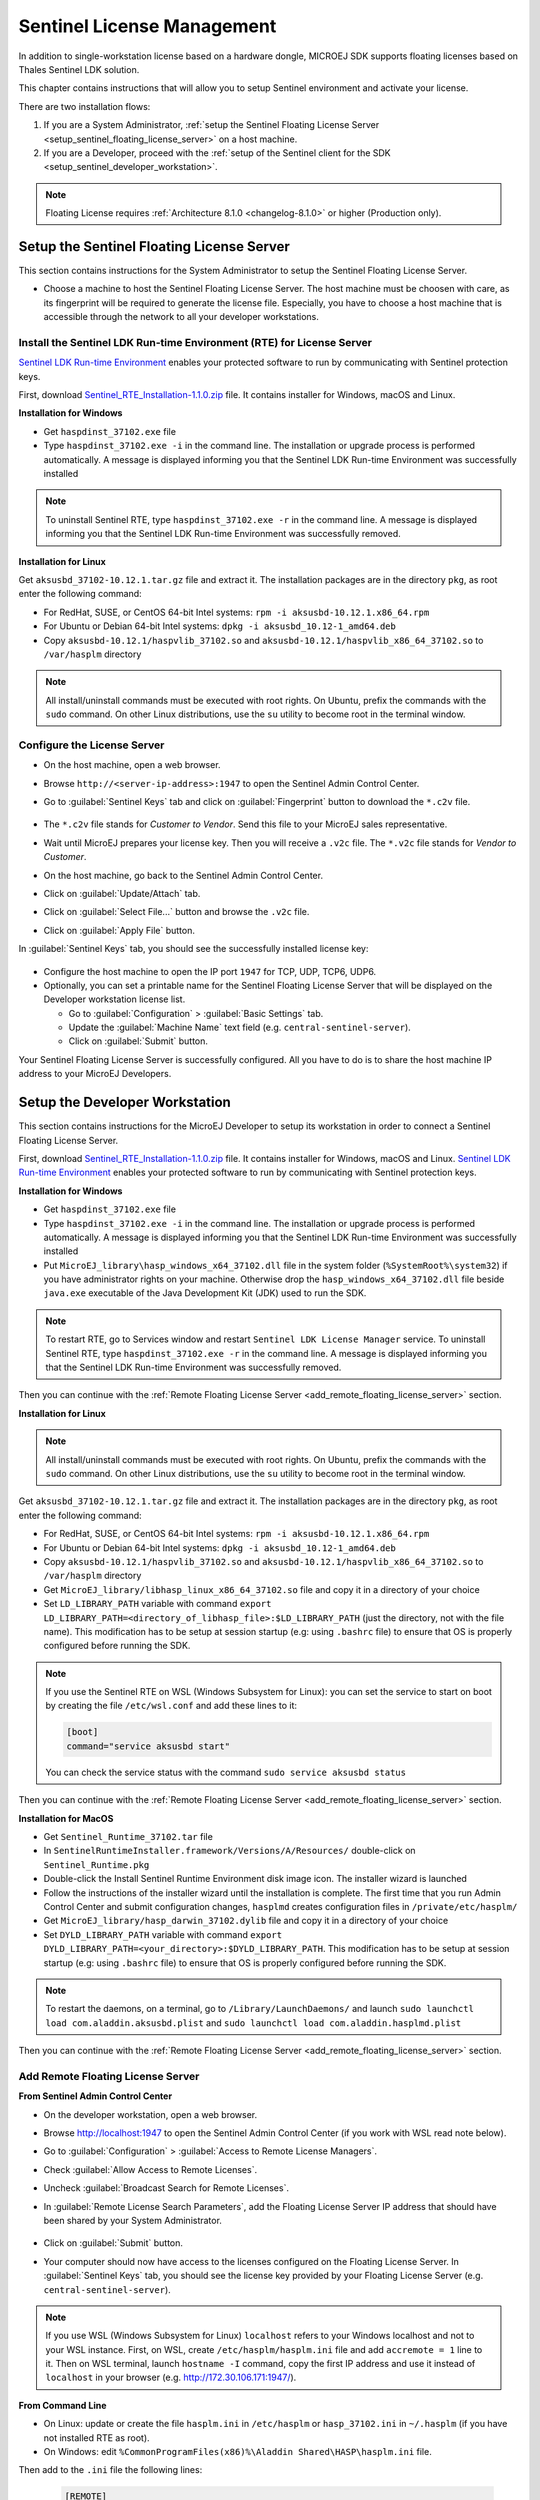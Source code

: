 Sentinel License Management
===========================

In addition to single-workstation license based on a hardware dongle, MICROEJ SDK supports floating licenses based on Thales Sentinel LDK solution.

This chapter contains instructions that will allow you to setup Sentinel environment and activate your license.

There are two installation flows:

#. If you are a System Administrator, :ref:`setup the Sentinel Floating License Server  <setup_sentinel_floating_license_server>` on a host machine.
#. If you are a Developer, proceed with the :ref:`setup of the Sentinel client for the SDK  <setup_sentinel_developer_workstation>`.

.. figure:: images/sentinel_architecture.png

.. note::
	
   Floating License requires :ref:`Architecture 8.1.0 <changelog-8.1.0>` or higher (Production only).

.. _setup_sentinel_floating_license_server:

Setup the Sentinel Floating License Server
------------------------------------------

This section contains instructions for the System Administrator to setup the Sentinel Floating License Server.

- Choose a machine to host the Sentinel Floating License Server. 
  The host machine must be choosen with care, as its fingerprint will be required to generate the license file.
  Especially, you have to choose a host machine that is accessible through the network to all your developer workstations.

Install the Sentinel LDK Run-time Environment (RTE) for License Server
~~~~~~~~~~~~~~~~~~~~~~~~~~~~~~~~~~~~~~~~~~~~~~~~~~~~~~~~~~~~~~~~~~~~~~

`Sentinel LDK Run-time Environment <https://docs.sentinel.thalesgroup.com/ldk/rte.htm>`__ enables your protected software to run by communicating with Sentinel protection keys. 

First, download `Sentinel_RTE_Installation-1.1.0.zip <https://repository.microej.com/packages/sentinel/Sentinel_RTE_Installation-1.1.0.zip>`__ file. It contains installer for Windows, macOS and Linux.

**Installation for Windows**

- Get ``haspdinst_37102.exe`` file
- Type ``haspdinst_37102.exe -i`` in the command line. The installation or upgrade process is performed automatically. A message is displayed informing you that the Sentinel LDK Run-time Environment was successfully installed

.. note::
	To uninstall Sentinel RTE, type ``haspdinst_37102.exe -r`` in the command line. A message is displayed informing you that the Sentinel LDK Run-time Environment was successfully removed.

**Installation for Linux**

Get ``aksusbd_37102-10.12.1.tar.gz`` file and extract it. The installation packages are in the directory ``pkg``, as root enter the following command:

- For RedHat, SUSE, or CentOS 64-bit Intel systems: ``rpm -i aksusbd-10.12.1.x86_64.rpm``
- For Ubuntu or Debian 64-bit Intel systems: ``dpkg -i aksusbd_10.12-1_amd64.deb``
- Copy ``aksusbd-10.12.1/haspvlib_37102.so`` and ``aksusbd-10.12.1/haspvlib_x86_64_37102.so`` to ``/var/hasplm`` directory

.. note::
	All install/uninstall commands must be executed with root rights. On Ubuntu, prefix the commands with the ``sudo`` command. On other Linux distributions, use the ``su`` utility to become root in the terminal window.

Configure the License Server
~~~~~~~~~~~~~~~~~~~~~~~~~~~~

- On the host machine, open a web browser.
- Browse ``http://<server-ip-address>:1947`` to open the Sentinel Admin Control Center.
- Go to :guilabel:`Sentinel Keys` tab and click on :guilabel:`Fingerprint` button to download the ``*.c2v`` file.

   .. figure:: images/sentinel_rte_server_get_fingerprint.png
      :scale: 90%

- The ``*.c2v`` file stands for `Customer to Vendor`. Send this file to your MicroEJ sales representative.
- Wait until MicroEJ prepares your license key. Then you will receive a ``.v2c`` file. 
  The ``*.v2c`` file stands for `Vendor to Customer`.
- On the host machine, go back to the Sentinel Admin Control Center.
- Click on :guilabel:`Update/Attach` tab.
- Click on :guilabel:`Select File...` button and browse the ``.v2c`` file.
- Click on :guilabel:`Apply File` button.

In :guilabel:`Sentinel Keys` tab, you should see the successfully installed license key:

.. figure:: images/sentinel_rte_server_installed_license.png
   :scale: 90%

- Configure the host machine to open the IP port ``1947`` for TCP, UDP, TCP6, UDP6.
- Optionally, you can set a printable name for the Sentinel Floating License Server that will be displayed on the Developer workstation license list.
  
  - Go to :guilabel:`Configuration` > :guilabel:`Basic Settings` tab.
  - Update the :guilabel:`Machine Name` text field (e.g. ``central-sentinel-server``).
  - Click on :guilabel:`Submit` button.

Your Sentinel Floating License Server is successfully configured. All you have to do is to share the host machine IP address to your MicroEJ Developers.

.. _setup_sentinel_developer_workstation:

Setup the Developer Workstation
-------------------------------

This section contains instructions for the MicroEJ Developer to setup its workstation in order to connect a Sentinel Floating License Server.

First, download `Sentinel_RTE_Installation-1.1.0.zip <https://repository.microej.com/packages/sentinel/Sentinel_RTE_Installation-1.1.0.zip>`__ file. It contains installer for Windows, macOS and Linux.
`Sentinel LDK Run-time Environment <https://docs.sentinel.thalesgroup.com/ldk/rte.htm>`__ enables your protected software to run by communicating with Sentinel protection keys. 

**Installation for Windows**

- Get ``haspdinst_37102.exe`` file
- Type ``haspdinst_37102.exe -i`` in the command line. The installation or upgrade process is performed automatically. A message is displayed informing you that the Sentinel LDK Run-time Environment was successfully installed
- Put ``MicroEJ_library\hasp_windows_x64_37102.dll`` file in the system folder (``%SystemRoot%\system32``) if you have administrator rights on your machine. 
  Otherwise drop the ``hasp_windows_x64_37102.dll`` file beside ``java.exe`` executable of the Java Development Kit (JDK) used to run the SDK.

.. note::
   
   To restart RTE, go to Services window and restart ``Sentinel LDK License Manager`` service. To uninstall Sentinel RTE, type ``haspdinst_37102.exe -r`` in the command line. A message is displayed informing you that the Sentinel LDK Run-time Environment was successfully removed.

Then you can continue with the :ref:`Remote Floating License Server <add_remote_floating_license_server>` section.

**Installation for Linux**

.. note::
	All install/uninstall commands must be executed with root rights. On Ubuntu, prefix the commands with the ``sudo`` command. On other Linux distributions, use the ``su`` utility to become root in the terminal window.

Get ``aksusbd_37102-10.12.1.tar.gz`` file and extract it. The installation packages are in the directory ``pkg``, as root enter the following command:

- For RedHat, SUSE, or CentOS 64-bit Intel systems: ``rpm -i aksusbd-10.12.1.x86_64.rpm``
- For Ubuntu or Debian 64-bit Intel systems: ``dpkg -i aksusbd_10.12-1_amd64.deb``
- Copy ``aksusbd-10.12.1/haspvlib_37102.so`` and ``aksusbd-10.12.1/haspvlib_x86_64_37102.so`` to ``/var/hasplm`` directory
- Get ``MicroEJ_library/libhasp_linux_x86_64_37102.so`` file and copy it in a directory of your choice
- Set ``LD_LIBRARY_PATH`` variable with command ``export LD_LIBRARY_PATH=<directory_of_libhasp_file>:$LD_LIBRARY_PATH`` (just the directory, not with the file name).
  This modification has to be setup at session startup  (e.g: using ``.bashrc`` file) to ensure that OS is properly configured before running the SDK.

.. note::

   If you use the Sentinel RTE on WSL (Windows Subsystem for Linux): you can set the service to start on boot by creating the file ``/etc/wsl.conf`` and add these lines to it:

   .. code-block::
   
      [boot]
      command="service aksusbd start"

   You can check the service status with the command ``sudo service aksusbd status``

Then you can continue with the :ref:`Remote Floating License Server <add_remote_floating_license_server>` section.

**Installation for MacOS**

- Get ``Sentinel_Runtime_37102.tar`` file
- In ``SentinelRuntimeInstaller.framework/Versions/A/Resources/`` double-click on ``Sentinel_Runtime.pkg``
- Double-click the Install Sentinel Runtime Environment disk image icon. The installer wizard is launched
- Follow the instructions of the installer wizard until the installation is complete. The first time that you run Admin Control Center and submit configuration changes, ``hasplmd`` creates configuration files in ``/private/etc/hasplm/``
- Get ``MicroEJ_library/hasp_darwin_37102.dylib`` file and copy it in a directory of your choice
- Set ``DYLD_LIBRARY_PATH`` variable with command ``export DYLD_LIBRARY_PATH=<your_directory>:$DYLD_LIBRARY_PATH``.
  This modification has to be setup at session startup  (e.g: using ``.bashrc`` file) to ensure that OS is properly configured before running the SDK.

.. note::

   To restart the daemons, on a terminal, go to ``/Library/LaunchDaemons/`` and launch ``sudo launchctl load com.aladdin.aksusbd.plist`` and ``sudo launchctl load com.aladdin.hasplmd.plist``

Then you can continue with the :ref:`Remote Floating License Server <add_remote_floating_license_server>` section.

.. _add_remote_floating_license_server:

Add Remote Floating License Server
~~~~~~~~~~~~~~~~~~~~~~~~~~~~~~~~~~

**From Sentinel Admin Control Center**

- On the developer workstation, open a web browser.
- Browse http://localhost:1947 to open the Sentinel Admin Control Center (if you work with WSL read note below). 
- Go to :guilabel:`Configuration` > :guilabel:`Access to Remote License Managers`.
- Check :guilabel:`Allow Access to Remote Licenses`.
- Uncheck :guilabel:`Broadcast Search for Remote Licenses`.
- In :guilabel:`Remote License Search Parameters`, add the Floating License Server IP address that should have been shared by your System Administrator.
   
   .. image:: images/sentinel_rte_client_remote_config.png

- Click on :guilabel:`Submit` button.
- Your computer should now have access to the licenses configured on the Floating License Server. 
  In :guilabel:`Sentinel Keys` tab, you should see the license key provided by your Floating License Server (e.g. ``central-sentinel-server``). 

   .. image:: images/sentinel_rte_client_installed_license.png

.. note::

   If you use WSL (Windows Subsystem for Linux) ``localhost`` refers to your Windows localhost and not to your WSL instance. First, on WSL, create ``/etc/hasplm/hasplm.ini`` file and add  ``accremote = 1`` line to it. Then on WSL terminal, launch ``hostname -I`` command, copy the first IP address and use it instead  of ``localhost`` in your browser (e.g. http://172.30.106.171:1947/).

**From Command Line**

- On Linux: update or create the file ``hasplm.ini`` in ``/etc/hasplm`` or ``hasp_37102.ini`` in ``~/.hasplm`` (if you have not installed RTE as root). 
- On Windows: edit ``%CommonProgramFiles(x86)%\Aladdin Shared\HASP\hasplm.ini`` file. 

Then add to the ``.ini`` file the following lines:
   
   .. code-block::
      
      [REMOTE]
      broadcastsearch = 0
      serversearchinterval = 30
      serveraddr = <license_server_IP>

- Restart the service.


Running in a container
~~~~~~~~~~~~~~~~~~~~~~

If you want to configure a CI (Continuous integration) runner you can follow one of these two solutions:

- Either create a Docker image with the RTE installed inside, see :ref:`Installation for Linux <setup_sentinel_developer_workstation>` section.

- Or install and configure the RTE on the host and run the Docker container with these options:

   .. code-block::
      
      -v /var/hasplm:/var/hasplm:ro -v /home/<host_user>/.hasplm:/home/<container_user>/.hasplm:ro -e LD_LIBRARY_PATH=/var/hasplm


Runtime Installation Instructions and Troubleshooting
-----------------------------------------------------

Check Activation with the Command Line Tool
~~~~~~~~~~~~~~~~~~~~~~~~~~~~~~~~~~~~~~~~~~~

To verify access to the Sentinel license on the workstation where the SDK executes, run the debug tool as following:

#. Open a terminal
#. Change directory to a Production VEE Port
#. Execute the command:
   
    .. code:: console

       java -Djava.library.path=resources/os/[OS_NAME] -jar licenseManager/licenseManagerProduct.jar

    with ``OS_NAME`` set to ``Windows64`` for Windows OS, ``Linux64`` for Linux OS, ``Mac`` for macOS x86_64 (Intel chip) or ``MacA64`` for macOS aarch64 (M1 chip).

If your Sentinel license has been properly activated, you should get the following output:
   
.. code:: console

   [DEBUG] ===== MicroEJ Sentinel Debug Tool =====
   [DEBUG] => Detected Sentinel License Key ID: XXXXXXXXXXXXXXXX.
   [DEBUG] => Detected MicroEJ License valid until YYYY-MM-DD.
   [DEBUG] ===== SUCCESS =====

Troubleshooting
~~~~~~~~~~~~~~~

Sentinel API dynamic library not found (code 400)
"""""""""""""""""""""""""""""""""""""""""""""""""

The following error occurred when the library ``hasp_[os]_37102.[ext]`` has not been found. Please refer to :ref:`setup_sentinel_developer_workstation`. 
Specifically, if you are on Linux, check the library is readable with the command ``file libhasp_linux_x86_64_37102.so``.

Sentinel key not found (code 7)
"""""""""""""""""""""""""""""""

The following error occurred when there is no Sentinel license available. Go to http://localhost:1947/int/devices.html and check your Sentinel licenses. You should see at least one installed license key:

.. figure:: images/sentinel_rte_client_installed_license.png
   :alt: Sentinel Installed License(s) View
   :align: center
   :scale: 75%

Make sure you correctly configured the access to the Sentinel Floating License Server. Please refer to :ref:`add_remote_floating_license_server`.

No Administrator Privileges on Developer Workstation
""""""""""""""""""""""""""""""""""""""""""""""""""""

Sentinel LDK RTE installation requires administrator privileges and facilitates the setup of the network server.
However, it is not necessary to be installed on the developer workstation in case of floating licenses. 
See this `documentation <https://docs.sentinel.thalesgroup.com/ldk/LDKdocs/SPNL/LDK_SLnP_Guide/Distributing/Distributing_LDK/RTE_when_required.htm>`__ for more details.
If you are in such situation, please can contact `our support team <https://www.microej.com/contact/#form_2>`_.

..
   | Copyright 2008-2025, MicroEJ Corp. Content in this space is free 
   for read and redistribute. Except if otherwise stated, modification 
   is subject to MicroEJ Corp prior approval.
   | MicroEJ is a trademark of MicroEJ Corp. All other trademarks and 
   copyrights are the property of their respective owners.